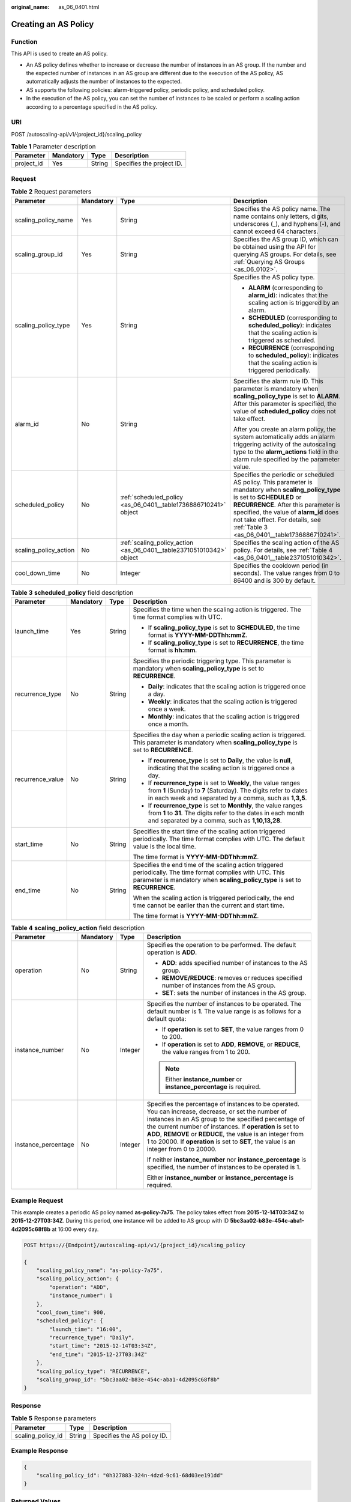 :original_name: as_06_0401.html

.. _as_06_0401:

Creating an AS Policy
=====================

Function
--------

This API is used to create an AS policy.

-  An AS policy defines whether to increase or decrease the number of instances in an AS group. If the number and the expected number of instances in an AS group are different due to the execution of the AS policy, AS automatically adjusts the number of instances to the expected.
-  AS supports the following policies: alarm-triggered policy, periodic policy, and scheduled policy.
-  In the execution of the AS policy, you can set the number of instances to be scaled or perform a scaling action according to a percentage specified in the AS policy.

URI
---

POST /autoscaling-api/v1/{project_id}/scaling_policy

.. table:: **Table 1** Parameter description

   ========== ========= ====== =========================
   Parameter  Mandatory Type   Description
   ========== ========= ====== =========================
   project_id Yes       String Specifies the project ID.
   ========== ========= ====== =========================

Request
-------

.. table:: **Table 2** Request parameters

   +-----------------------+-----------------+----------------------------------------------------------------------+---------------------------------------------------------------------------------------------------------------------------------------------------------------------------------------------------------------------------------------------------------------------------------------------------------+
   | Parameter             | Mandatory       | Type                                                                 | Description                                                                                                                                                                                                                                                                                             |
   +=======================+=================+======================================================================+=========================================================================================================================================================================================================================================================================================================+
   | scaling_policy_name   | Yes             | String                                                               | Specifies the AS policy name. The name contains only letters, digits, underscores (_), and hyphens (-), and cannot exceed 64 characters.                                                                                                                                                                |
   +-----------------------+-----------------+----------------------------------------------------------------------+---------------------------------------------------------------------------------------------------------------------------------------------------------------------------------------------------------------------------------------------------------------------------------------------------------+
   | scaling_group_id      | Yes             | String                                                               | Specifies the AS group ID, which can be obtained using the API for querying AS groups. For details, see :ref:`Querying AS Groups <as_06_0102>`.                                                                                                                                                         |
   +-----------------------+-----------------+----------------------------------------------------------------------+---------------------------------------------------------------------------------------------------------------------------------------------------------------------------------------------------------------------------------------------------------------------------------------------------------+
   | scaling_policy_type   | Yes             | String                                                               | Specifies the AS policy type.                                                                                                                                                                                                                                                                           |
   |                       |                 |                                                                      |                                                                                                                                                                                                                                                                                                         |
   |                       |                 |                                                                      | -  **ALARM** (corresponding to **alarm_id**): indicates that the scaling action is triggered by an alarm.                                                                                                                                                                                               |
   |                       |                 |                                                                      | -  **SCHEDULED** (corresponding to **scheduled_policy**): indicates that the scaling action is triggered as scheduled.                                                                                                                                                                                  |
   |                       |                 |                                                                      | -  **RECURRENCE** (corresponding to **scheduled_policy**): indicates that the scaling action is triggered periodically.                                                                                                                                                                                 |
   +-----------------------+-----------------+----------------------------------------------------------------------+---------------------------------------------------------------------------------------------------------------------------------------------------------------------------------------------------------------------------------------------------------------------------------------------------------+
   | alarm_id              | No              | String                                                               | Specifies the alarm rule ID. This parameter is mandatory when **scaling_policy_type** is set to **ALARM**. After this parameter is specified, the value of **scheduled_policy** does not take effect.                                                                                                   |
   |                       |                 |                                                                      |                                                                                                                                                                                                                                                                                                         |
   |                       |                 |                                                                      | After you create an alarm policy, the system automatically adds an alarm triggering activity of the autoscaling type to the **alarm_actions** field in the alarm rule specified by the parameter value.                                                                                                 |
   +-----------------------+-----------------+----------------------------------------------------------------------+---------------------------------------------------------------------------------------------------------------------------------------------------------------------------------------------------------------------------------------------------------------------------------------------------------+
   | scheduled_policy      | No              | :ref:`scheduled_policy <as_06_0401__table1736886710241>` object      | Specifies the periodic or scheduled AS policy. This parameter is mandatory when **scaling_policy_type** is set to **SCHEDULED** or **RECURRENCE**. After this parameter is specified, the value of **alarm_id** does not take effect. For details, see :ref:`Table 3 <as_06_0401__table1736886710241>`. |
   +-----------------------+-----------------+----------------------------------------------------------------------+---------------------------------------------------------------------------------------------------------------------------------------------------------------------------------------------------------------------------------------------------------------------------------------------------------+
   | scaling_policy_action | No              | :ref:`scaling_policy_action <as_06_0401__table2371051010342>` object | Specifies the scaling action of the AS policy. For details, see :ref:`Table 4 <as_06_0401__table2371051010342>`.                                                                                                                                                                                        |
   +-----------------------+-----------------+----------------------------------------------------------------------+---------------------------------------------------------------------------------------------------------------------------------------------------------------------------------------------------------------------------------------------------------------------------------------------------------+
   | cool_down_time        | No              | Integer                                                              | Specifies the cooldown period (in seconds). The value ranges from 0 to 86400 and is 300 by default.                                                                                                                                                                                                     |
   +-----------------------+-----------------+----------------------------------------------------------------------+---------------------------------------------------------------------------------------------------------------------------------------------------------------------------------------------------------------------------------------------------------------------------------------------------------+

.. _as_06_0401__table1736886710241:

.. table:: **Table 3** **scheduled_policy** field description

   +------------------+-----------------+-----------------+-----------------------------------------------------------------------------------------------------------------------------------------------------------------------------------------------+
   | Parameter        | Mandatory       | Type            | Description                                                                                                                                                                                   |
   +==================+=================+=================+===============================================================================================================================================================================================+
   | launch_time      | Yes             | String          | Specifies the time when the scaling action is triggered. The time format complies with UTC.                                                                                                   |
   |                  |                 |                 |                                                                                                                                                                                               |
   |                  |                 |                 | -  If **scaling_policy_type** is set to **SCHEDULED**, the time format is **YYYY-MM-DDThh:mmZ**.                                                                                              |
   |                  |                 |                 | -  If **scaling_policy_type** is set to **RECURRENCE**, the time format is **hh:mm**.                                                                                                         |
   +------------------+-----------------+-----------------+-----------------------------------------------------------------------------------------------------------------------------------------------------------------------------------------------+
   | recurrence_type  | No              | String          | Specifies the periodic triggering type. This parameter is mandatory when **scaling_policy_type** is set to **RECURRENCE**.                                                                    |
   |                  |                 |                 |                                                                                                                                                                                               |
   |                  |                 |                 | -  **Daily**: indicates that the scaling action is triggered once a day.                                                                                                                      |
   |                  |                 |                 | -  **Weekly**: indicates that the scaling action is triggered once a week.                                                                                                                    |
   |                  |                 |                 | -  **Monthly**: indicates that the scaling action is triggered once a month.                                                                                                                  |
   +------------------+-----------------+-----------------+-----------------------------------------------------------------------------------------------------------------------------------------------------------------------------------------------+
   | recurrence_value | No              | String          | Specifies the day when a periodic scaling action is triggered. This parameter is mandatory when **scaling_policy_type** is set to **RECURRENCE**.                                             |
   |                  |                 |                 |                                                                                                                                                                                               |
   |                  |                 |                 | -  If **recurrence_type** is set to **Daily**, the value is **null**, indicating that the scaling action is triggered once a day.                                                             |
   |                  |                 |                 | -  If **recurrence_type** is set to **Weekly**, the value ranges from **1** (Sunday) to **7** (Saturday). The digits refer to dates in each week and separated by a comma, such as **1,3,5**. |
   |                  |                 |                 | -  If **recurrence_type** is set to **Monthly**, the value ranges from **1** to **31**. The digits refer to the dates in each month and separated by a comma, such as **1,10,13,28**.         |
   +------------------+-----------------+-----------------+-----------------------------------------------------------------------------------------------------------------------------------------------------------------------------------------------+
   | start_time       | No              | String          | Specifies the start time of the scaling action triggered periodically. The time format complies with UTC. The default value is the local time.                                                |
   |                  |                 |                 |                                                                                                                                                                                               |
   |                  |                 |                 | The time format is **YYYY-MM-DDThh:mmZ**.                                                                                                                                                     |
   +------------------+-----------------+-----------------+-----------------------------------------------------------------------------------------------------------------------------------------------------------------------------------------------+
   | end_time         | No              | String          | Specifies the end time of the scaling action triggered periodically. The time format complies with UTC. This parameter is mandatory when **scaling_policy_type** is set to **RECURRENCE**.    |
   |                  |                 |                 |                                                                                                                                                                                               |
   |                  |                 |                 | When the scaling action is triggered periodically, the end time cannot be earlier than the current and start time.                                                                            |
   |                  |                 |                 |                                                                                                                                                                                               |
   |                  |                 |                 | The time format is **YYYY-MM-DDThh:mmZ**.                                                                                                                                                     |
   +------------------+-----------------+-----------------+-----------------------------------------------------------------------------------------------------------------------------------------------------------------------------------------------+

.. _as_06_0401__table2371051010342:

.. table:: **Table 4** **scaling_policy_action** field description

   +---------------------+-----------------+-----------------+-------------------------------------------------------------------------------------------------------------------------------------------------------------------------------------------------------------------------------------------------------------------------------------------------------------------------------------------------------------------------------------+
   | Parameter           | Mandatory       | Type            | Description                                                                                                                                                                                                                                                                                                                                                                         |
   +=====================+=================+=================+=====================================================================================================================================================================================================================================================================================================================================================================================+
   | operation           | No              | String          | Specifies the operation to be performed. The default operation is **ADD**.                                                                                                                                                                                                                                                                                                          |
   |                     |                 |                 |                                                                                                                                                                                                                                                                                                                                                                                     |
   |                     |                 |                 | -  **ADD**: adds specified number of instances to the AS group.                                                                                                                                                                                                                                                                                                                     |
   |                     |                 |                 | -  **REMOVE/REDUCE**: removes or reduces specified number of instances from the AS group.                                                                                                                                                                                                                                                                                           |
   |                     |                 |                 | -  **SET**: sets the number of instances in the AS group.                                                                                                                                                                                                                                                                                                                           |
   +---------------------+-----------------+-----------------+-------------------------------------------------------------------------------------------------------------------------------------------------------------------------------------------------------------------------------------------------------------------------------------------------------------------------------------------------------------------------------------+
   | instance_number     | No              | Integer         | Specifies the number of instances to be operated. The default number is **1**. The value range is as follows for a default quota:                                                                                                                                                                                                                                                   |
   |                     |                 |                 |                                                                                                                                                                                                                                                                                                                                                                                     |
   |                     |                 |                 | -  If **operation** is set to **SET**, the value ranges from 0 to 200.                                                                                                                                                                                                                                                                                                              |
   |                     |                 |                 | -  If **operation** is set to **ADD**, **REMOVE**, or **REDUCE**, the value ranges from 1 to 200.                                                                                                                                                                                                                                                                                   |
   |                     |                 |                 |                                                                                                                                                                                                                                                                                                                                                                                     |
   |                     |                 |                 | .. note::                                                                                                                                                                                                                                                                                                                                                                           |
   |                     |                 |                 |                                                                                                                                                                                                                                                                                                                                                                                     |
   |                     |                 |                 |    Either **instance_number** or **instance_percentage** is required.                                                                                                                                                                                                                                                                                                               |
   +---------------------+-----------------+-----------------+-------------------------------------------------------------------------------------------------------------------------------------------------------------------------------------------------------------------------------------------------------------------------------------------------------------------------------------------------------------------------------------+
   | instance_percentage | No              | Integer         | Specifies the percentage of instances to be operated. You can increase, decrease, or set the number of instances in an AS group to the specified percentage of the current number of instances. If **operation** is set to **ADD**, **REMOVE** or **REDUCE**, the value is an integer from 1 to 20000. If **operation** is set to **SET**, the value is an integer from 0 to 20000. |
   |                     |                 |                 |                                                                                                                                                                                                                                                                                                                                                                                     |
   |                     |                 |                 | If neither **instance_number** nor **instance_percentage** is specified, the number of instances to be operated is 1.                                                                                                                                                                                                                                                               |
   |                     |                 |                 |                                                                                                                                                                                                                                                                                                                                                                                     |
   |                     |                 |                 | Either **instance_number** or **instance_percentage** is required.                                                                                                                                                                                                                                                                                                                  |
   +---------------------+-----------------+-----------------+-------------------------------------------------------------------------------------------------------------------------------------------------------------------------------------------------------------------------------------------------------------------------------------------------------------------------------------------------------------------------------------+

Example Request
---------------

This example creates a periodic AS policy named **as-policy-7a75**. The policy takes effect from **2015-12-14T03:34Z** to **2015-12-27T03:34Z**. During this period, one instance will be added to AS group with ID **5bc3aa02-b83e-454c-aba1-4d2095c68f8b** at 16:00 every day.

.. code-block:: text

   POST https://{Endpoint}/autoscaling-api/v1/{project_id}/scaling_policy

   {
       "scaling_policy_name": "as-policy-7a75",
       "scaling_policy_action": {
           "operation": "ADD",
           "instance_number": 1
       },
       "cool_down_time": 900,
       "scheduled_policy": {
           "launch_time": "16:00",
           "recurrence_type": "Daily",
           "start_time": "2015-12-14T03:34Z",
           "end_time": "2015-12-27T03:34Z"
       },
       "scaling_policy_type": "RECURRENCE",
       "scaling_group_id": "5bc3aa02-b83e-454c-aba1-4d2095c68f8b"
   }

Response
--------

.. table:: **Table 5** Response parameters

   ================= ====== ===========================
   Parameter         Type   Description
   ================= ====== ===========================
   scaling_policy_id String Specifies the AS policy ID.
   ================= ====== ===========================

Example Response
----------------

.. code-block::

   {
       "scaling_policy_id": "0h327883-324n-4dzd-9c61-68d03ee191dd"
   }

Returned Values
---------------

-  Normal

   200

-  Abnormal

   +-----------------------------------+--------------------------------------------------------------------------------------------+
   | Returned Value                    | Description                                                                                |
   +===================================+============================================================================================+
   | 400 Bad Request                   | The server failed to process the request.                                                  |
   +-----------------------------------+--------------------------------------------------------------------------------------------+
   | 401 Unauthorized                  | You must enter the username and password to access the requested page.                     |
   +-----------------------------------+--------------------------------------------------------------------------------------------+
   | 403 Forbidden                     | You are forbidden to access the requested page.                                            |
   +-----------------------------------+--------------------------------------------------------------------------------------------+
   | 404 Not Found                     | The server could not find the requested page.                                              |
   +-----------------------------------+--------------------------------------------------------------------------------------------+
   | 405 Method Not Allowed            | You are not allowed to use the method specified in the request.                            |
   +-----------------------------------+--------------------------------------------------------------------------------------------+
   | 406 Not Acceptable                | The response generated by the server could not be accepted by the client.                  |
   +-----------------------------------+--------------------------------------------------------------------------------------------+
   | 407 Proxy Authentication Required | You must use the proxy server for authentication to process the request.                   |
   +-----------------------------------+--------------------------------------------------------------------------------------------+
   | 408 Request Timeout               | The request timed out.                                                                     |
   +-----------------------------------+--------------------------------------------------------------------------------------------+
   | 409 Conflict                      | The request could not be processed due to a conflict.                                      |
   +-----------------------------------+--------------------------------------------------------------------------------------------+
   | 500 Internal Server Error         | Failed to complete the request because of an internal service error.                       |
   +-----------------------------------+--------------------------------------------------------------------------------------------+
   | 501 Not Implemented               | Failed to complete the request because the server does not support the requested function. |
   +-----------------------------------+--------------------------------------------------------------------------------------------+
   | 502 Bad Gateway                   | Failed to complete the request because the request is invalid.                             |
   +-----------------------------------+--------------------------------------------------------------------------------------------+
   | 503 Service Unavailable           | Failed to complete the request because the system is unavailable.                          |
   +-----------------------------------+--------------------------------------------------------------------------------------------+
   | 504 Gateway Timeout               | A gateway timeout error occurred.                                                          |
   +-----------------------------------+--------------------------------------------------------------------------------------------+

Error Codes
-----------

See :ref:`Error Codes <as_07_0102>`.
